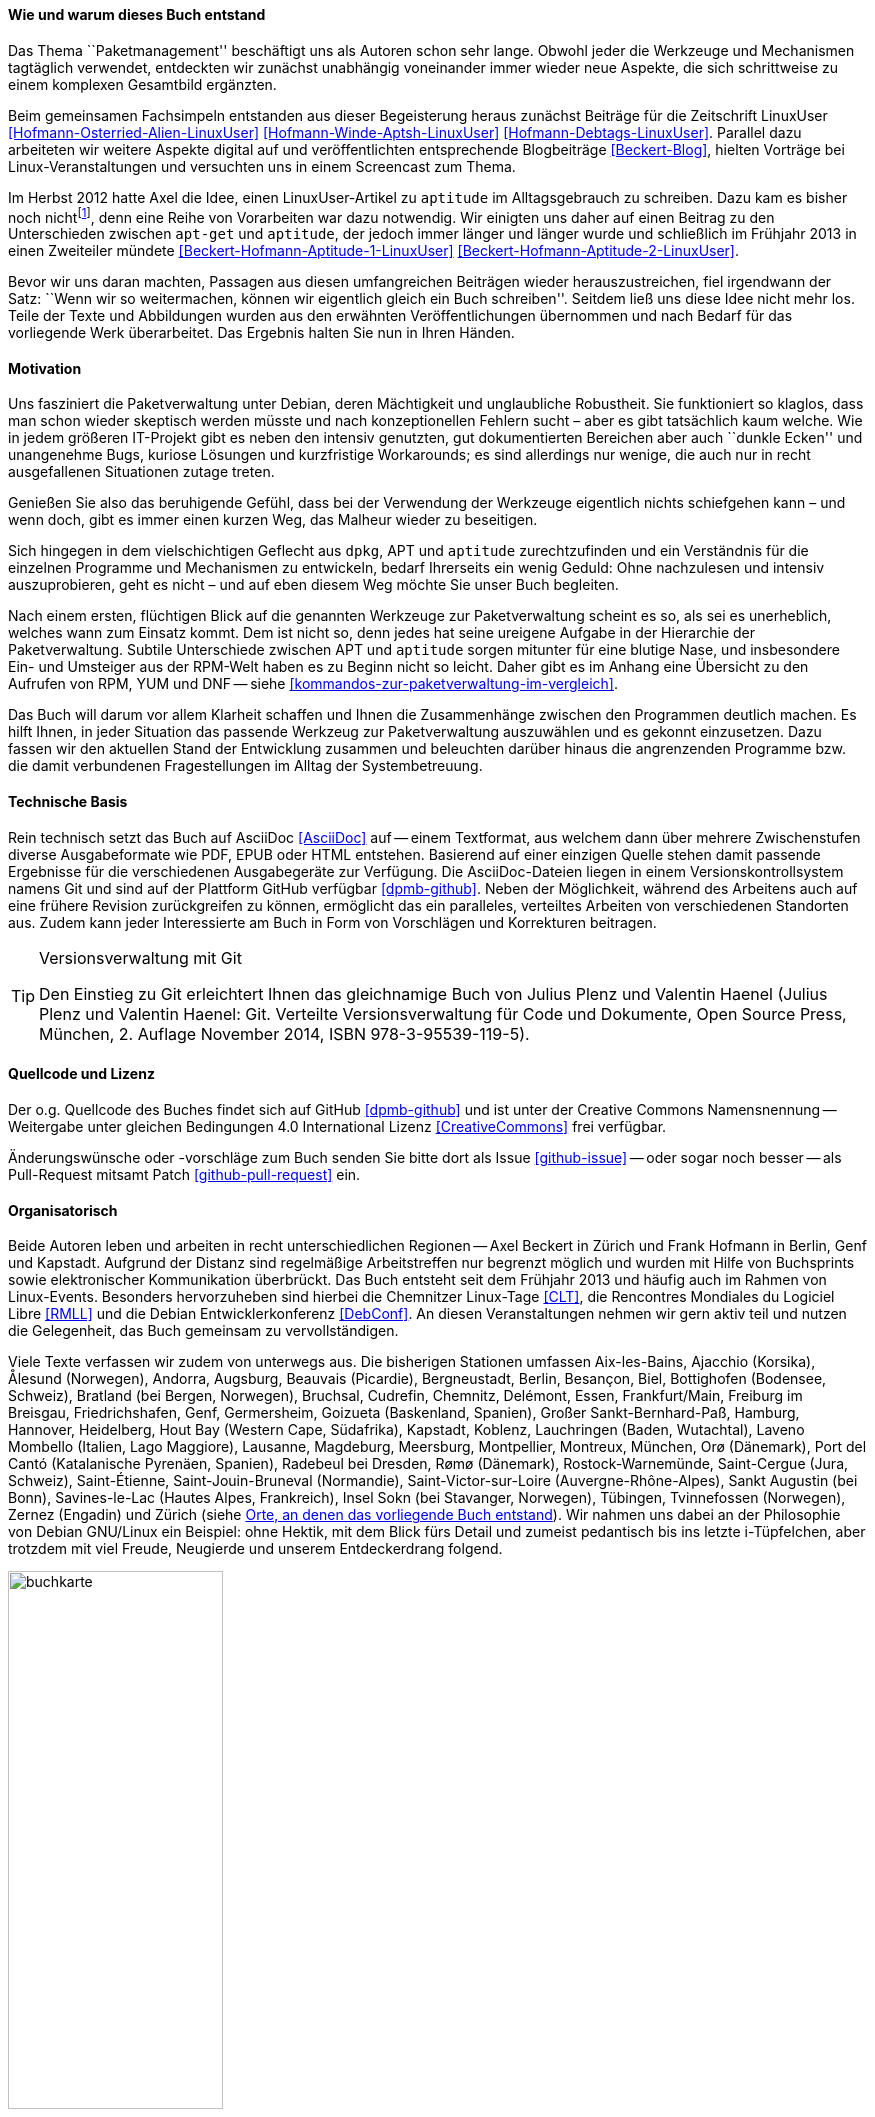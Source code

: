// Datei: ./kann-denn-paketmanagement-spass-machen/zum-buch/wie-entstand-dieses-buch.adoc

// Baustelle: TODO (Post-OSP)
// Axel: Fertig Moving-Target

[[wie-entstand-dieses-buch]]
==== Wie und warum dieses Buch entstand ====

Das Thema ``Paketmanagement'' beschäftigt uns als Autoren schon sehr
lange. Obwohl jeder die Werkzeuge und Mechanismen tagtäglich verwendet,
entdeckten wir zunächst unabhängig voneinander immer wieder neue
Aspekte, die sich schrittweise zu einem komplexen Gesamtbild ergänzten.

Beim gemeinsamen Fachsimpeln entstanden aus dieser Begeisterung heraus
zunächst Beiträge für die Zeitschrift LinuxUser
<<Hofmann-Osterried-Alien-LinuxUser>> <<Hofmann-Winde-Aptsh-LinuxUser>>
<<Hofmann-Debtags-LinuxUser>>. Parallel dazu arbeiteten wir weitere
Aspekte digital auf und veröffentlichten entsprechende Blogbeiträge
<<Beckert-Blog>>, hielten Vorträge bei Linux-Veranstaltungen und
versuchten uns in einem Screencast zum Thema.

Im Herbst 2012 hatte Axel die Idee, einen LinuxUser-Artikel zu
`aptitude` im Alltagsgebrauch zu schreiben. Dazu kam es bisher noch
nicht{empty}footnote:[Jörg, bitte nicht böse sein!], denn eine Reihe von
Vorarbeiten war dazu notwendig. Wir einigten uns daher auf einen Beitrag
zu den Unterschieden zwischen `apt-get` und `aptitude`, der jedoch immer
länger und länger wurde und schließlich im Frühjahr 2013 in einen
Zweiteiler mündete <<Beckert-Hofmann-Aptitude-1-LinuxUser>>
<<Beckert-Hofmann-Aptitude-2-LinuxUser>>.

Bevor wir uns daran machten, Passagen aus diesen umfangreichen Beiträgen
wieder herauszustreichen, fiel irgendwann der Satz: ``Wenn wir so
weitermachen, können wir eigentlich gleich ein Buch schreiben''. Seitdem
ließ uns diese Idee nicht mehr los. Teile der Texte und Abbildungen
wurden aus den erwähnten Veröffentlichungen übernommen und nach Bedarf
für das vorliegende Werk überarbeitet. Das Ergebnis halten Sie nun in
Ihren Händen.

==== Motivation ====

Uns fasziniert die Paketverwaltung unter Debian, deren Mächtigkeit und
unglaubliche Robustheit. Sie funktioniert so klaglos, dass man schon
wieder skeptisch werden müsste und nach konzeptionellen Fehlern sucht –
aber es gibt tatsächlich kaum welche. Wie in jedem größeren IT-Projekt gibt
es neben den intensiv genutzten, gut dokumentierten Bereichen aber auch
``dunkle Ecken'' und unangenehme Bugs, kuriose Lösungen und kurzfristige
Workarounds; es sind allerdings nur wenige, die auch nur in recht
ausgefallenen Situationen zutage treten.

Genießen Sie also das beruhigende Gefühl, dass bei der Verwendung der
Werkzeuge eigentlich nichts schiefgehen kann – und wenn doch, gibt es
immer einen kurzen Weg, das Malheur wieder zu beseitigen.

Sich hingegen in dem vielschichtigen Geflecht aus `dpkg`, APT und
`aptitude` zurechtzufinden und ein Verständnis für die einzelnen
Programme und Mechanismen zu entwickeln, bedarf Ihrerseits ein wenig
Geduld: Ohne nachzulesen und intensiv auszuprobieren, geht es nicht –
und auf eben diesem Weg möchte Sie unser Buch begleiten.

// Stichworte für den Index
(((Werkzeuge zur Paketverwaltung,Hierarchie)))
(((Werkzeuge zur Paketverwaltung,Vergleich mit DNF)))
(((Werkzeuge zur Paketverwaltung,Vergleich mit RPM)))
(((Werkzeuge zur Paketverwaltung,Vergleich mit YUM)))
Nach einem ersten, flüchtigen Blick auf die genannten Werkzeuge zur
Paketverwaltung scheint es so, als sei es unerheblich, welches wann zum
Einsatz kommt. Dem ist nicht so, denn jedes hat seine ureigene Aufgabe
in der Hierarchie der Paketverwaltung. Subtile Unterschiede zwischen APT
und `aptitude` sorgen mitunter für eine blutige Nase, und insbesondere
Ein- und Umsteiger aus der RPM-Welt haben es zu Beginn nicht so leicht.
Daher gibt es im Anhang eine Übersicht zu den Aufrufen von RPM, YUM und
DNF -- siehe <<kommandos-zur-paketverwaltung-im-vergleich>>. 

Das Buch will darum vor allem Klarheit schaffen und Ihnen die
Zusammenhänge zwischen den Programmen deutlich machen. Es hilft Ihnen,
in jeder Situation das passende Werkzeug zur Paketverwaltung auszuwählen
und es gekonnt einzusetzen. Dazu fassen wir den aktuellen Stand der
Entwicklung zusammen und beleuchten darüber hinaus die angrenzenden
Programme bzw. die damit verbundenen Fragestellungen im Alltag der
Systembetreuung.

==== Technische Basis ====

Rein technisch setzt das Buch auf AsciiDoc <<AsciiDoc>> auf -- einem
Textformat, aus welchem dann über mehrere Zwischenstufen diverse
Ausgabeformate wie PDF, EPUB oder HTML entstehen. Basierend auf einer
einzigen Quelle stehen damit passende Ergebnisse für die verschiedenen
Ausgabegeräte zur Verfügung. Die AsciiDoc-Dateien liegen in einem
Versionskontrollsystem namens Git und sind auf der Plattform GitHub
verfügbar <<dpmb-github>>. Neben der Möglichkeit, während des Arbeitens
auch auf eine frühere Revision zurückgreifen zu können, ermöglicht das
ein paralleles, verteiltes Arbeiten von verschiedenen Standorten aus.
Zudem kann jeder Interessierte am Buch in Form von Vorschlägen und
Korrekturen beitragen.

[TIP]
.Versionsverwaltung mit Git
====
Den Einstieg zu Git erleichtert Ihnen das gleichnamige Buch von Julius
Plenz und Valentin Haenel (Julius Plenz und Valentin Haenel: Git.
Verteilte Versionsverwaltung für Code und Dokumente, Open Source Press,
München, 2. Auflage November 2014, ISBN 978-3-95539-119-5).
====

==== Quellcode und Lizenz ====

Der o.g. Quellcode des Buches findet sich auf GitHub <<dpmb-github>> und ist unter der
Creative Commons Namensnennung -- Weitergabe unter gleichen Bedingungen 4.0
International Lizenz <<CreativeCommons>> frei verfügbar.

Änderungswünsche oder -vorschläge zum Buch senden Sie bitte dort als
Issue <<github-issue>> -- oder sogar noch besser -- als Pull-Request
mitsamt Patch <<github-pull-request>> ein.

==== Organisatorisch ====

Beide Autoren leben und arbeiten in recht unterschiedlichen Regionen --
Axel Beckert in Zürich und Frank Hofmann in Berlin, Genf und Kapstadt.
Aufgrund der Distanz sind regelmäßige Arbeitstreffen nur begrenzt
möglich und wurden mit Hilfe von Buchsprints sowie elektronischer
Kommunikation überbrückt. Das Buch entsteht seit dem Frühjahr 2013 und
häufig auch im Rahmen von Linux-Events. Besonders hervorzuheben sind
hierbei die Chemnitzer Linux-Tage <<CLT>>, die Rencontres Mondiales du
Logiciel Libre <<RMLL>> und die Debian Entwicklerkonferenz <<DebConf>>.
An diesen Veranstaltungen nehmen wir gern aktiv teil und nutzen die
Gelegenheit, das Buch gemeinsam zu vervollständigen.

Viele Texte verfassen wir zudem von unterwegs aus. Die bisherigen
Stationen umfassen
Aix-les-Bains,
Ajacchio (Korsika),
Ålesund (Norwegen),
Andorra,
Augsburg,
Beauvais (Picardie),
Bergneustadt,
Berlin,
Besançon,
Biel,
Bottighofen (Bodensee, Schweiz),
Bratland (bei Bergen, Norwegen),
Bruchsal,
Cudrefin,
Chemnitz,
Delémont,
Essen,
Frankfurt/Main,
Freiburg im Breisgau,
Friedrichshafen,
Genf,
Germersheim,
Goizueta (Baskenland, Spanien),
Großer Sankt-Bernhard-Paß,
Hamburg,
Hannover,
Heidelberg,
Hout Bay (Western Cape, Südafrika),
Kapstadt,
Koblenz,
Lauchringen (Baden, Wutachtal),
Laveno Mombello (Italien, Lago Maggiore),
Lausanne,
Magdeburg,
Meersburg,
Montpellier,
Montreux,
München,
Orø (Dänemark),
Port del Cantó (Katalanische Pyrenäen, Spanien),
Radebeul bei Dresden,
Rømø (Dänemark),
Rostock-Warnemünde,
Saint-Cergue (Jura, Schweiz),
Saint-Étienne,
Saint-Jouin-Bruneval (Normandie),
Saint-Victor-sur-Loire (Auvergne-Rhône-Alpes),
Sankt Augustin (bei Bonn),
Savines-le-Lac (Hautes Alpes, Frankreich),
Insel Sokn (bei Stavanger, Norwegen),
Tübingen,
Tvinnefossen (Norwegen),
Zernez (Engadin) und
Zürich
(siehe <<fig.buchkarte>>). Wir nahmen uns dabei an der Philosophie von
Debian GNU/Linux ein Beispiel: ohne Hektik, mit dem Blick fürs Detail
und zumeist pedantisch bis ins letzte i-Tüpfelchen, aber trotzdem mit
viel Freude, Neugierde und unserem Entdeckerdrang folgend.

.Orte, an denen das vorliegende Buch entstand
image::kann-denn-paketmanagement-spass-machen/zum-buch/buchkarte.png[id="fig.buchkarte",width="50%"]

// Datei (Ende): ./kann-denn-paketmanagement-spass-machen/zum-buch/wie-entstand-dieses-buch.adoc
